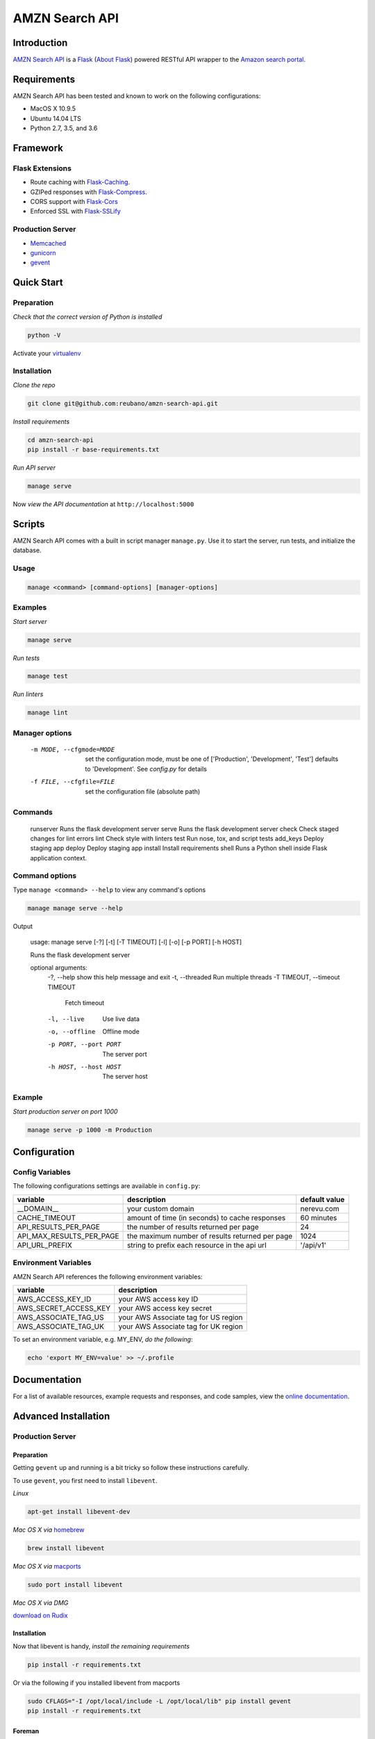 AMZN Search API |travis|
========================

.. |travis| image:: https://img.shields.io/travis/reubano/amzn-search-api/master.svg
    :target: https://travis-ci.org/reubano/amzn-search-api

Introduction
------------

`AMZN Search API <http://amzn-search-api.herokuapp.com>`_ is a `Flask <http://flask.pocoo.org>`_ (`About Flask`_) powered RESTful API wrapper to the `Amazon search portal <https://www.amazon.com/ref=nb_sb_noss_null>`_.

Requirements
------------

AMZN Search API has been tested and known to work on the following configurations:

- MacOS X 10.9.5
- Ubuntu 14.04 LTS
- Python 2.7, 3.5, and 3.6

Framework
---------

Flask Extensions
^^^^^^^^^^^^^^^^

- Route caching with `Flask-Caching <https://pythonhosted.org/Flask-Caching/>`_.
- GZIPed responses with `Flask-Compress <https://github.com/libwilliam/flask-compress>`_.
- CORS support with `Flask-Cors <https://flask-cors.readthedocs.io/en/latest/>`_
- Enforced SSL with `Flask-SSLify <https://github.com/kennethreitz/flask-sslify>`_

Production Server
^^^^^^^^^^^^^^^^^

- `Memcached <https://memcached.org/>`_
- `gunicorn <https://gunicorn.org/>`_
- `gevent <https://www.gevent.org/>`_

Quick Start
-----------

Preparation
^^^^^^^^^^^

*Check that the correct version of Python is installed*

.. code-block:: bash

    python -V

Activate your `virtualenv <http://docs.python-guide.org/en/latest/dev/virtualenvs/#virtualenvironments-ref>`_

Installation
^^^^^^^^^^^^

*Clone the repo*

.. code-block:: bash

    git clone git@github.com:reubano/amzn-search-api.git

*Install requirements*

.. code-block:: bash

    cd amzn-search-api
    pip install -r base-requirements.txt

*Run API server*

.. code-block:: bash

    manage serve

Now *view the API documentation* at ``http://localhost:5000``

Scripts
-------

AMZN Search API comes with a built in script manager ``manage.py``. Use it to
start the server, run tests, and initialize the database.

Usage
^^^^^

.. code-block:: bash

    manage <command> [command-options] [manager-options]

Examples
^^^^^^^^

*Start server*

.. code-block:: bash

    manage serve

*Run tests*

.. code-block:: bash

    manage test

*Run linters*

.. code-block:: bash

    manage lint

Manager options
^^^^^^^^^^^^^^^

      -m MODE, --cfgmode=MODE  set the configuration mode, must be one of
                               ['Production', 'Development', 'Test'] defaults
                               to 'Development'. See `config.py` for details
      -f FILE, --cfgfile=FILE  set the configuration file (absolute path)

Commands
^^^^^^^^

    runserver           Runs the flask development server
    serve               Runs the flask development server
    check               Check staged changes for lint errors
    lint                Check style with linters
    test                Run nose, tox, and script tests
    add_keys            Deploy staging app
    deploy              Deploy staging app
    install             Install requirements
    shell               Runs a Python shell inside Flask application context.

Command options
^^^^^^^^^^^^^^^

Type ``manage <command> --help`` to view any command's options

.. code-block:: bash

    manage manage serve --help

Output

    usage: manage serve [-?] [-t] [-T TIMEOUT] [-l] [-o] [-p PORT] [-h HOST]

    Runs the flask development server

    optional arguments:
      -?, --help            show this help message and exit
      -t, --threaded        Run multiple threads
      -T TIMEOUT, --timeout TIMEOUT
                            Fetch timeout
      -l, --live            Use live data
      -o, --offline         Offline mode
      -p PORT, --port PORT  The server port
      -h HOST, --host HOST  The server host

Example
^^^^^^^

*Start production server on port 1000*

.. code-block:: bash

    manage serve -p 1000 -m Production

Configuration
-------------

Config Variables
^^^^^^^^^^^^^^^^

The following configurations settings are available in ``config.py``:

======================== ================================================================ =========================================
variable                 description                                                      default value
======================== ================================================================ =========================================
__DOMAIN__               your custom domain                                               nerevu.com
CACHE_TIMEOUT            amount of time (in seconds) to cache responses                   60 minutes
API_RESULTS_PER_PAGE     the number of results returned per page                          24
API_MAX_RESULTS_PER_PAGE the maximum number of results returned per page                  1024
API_URL_PREFIX           string to prefix each resource in the api url                    '/api/v1'
======================== ================================================================ =========================================

Environment Variables
^^^^^^^^^^^^^^^^^^^^^

AMZN Search API references the following environment variables:

======================== ========================================
variable                 description
======================== ========================================
AWS_ACCESS_KEY_ID        your AWS access key ID
AWS_SECRET_ACCESS_KEY    your AWS access key secret
AWS_ASSOCIATE_TAG_US     your AWS Associate tag for US region
AWS_ASSOCIATE_TAG_UK     your AWS Associate tag for UK region
======================== ========================================

To set an environment variable, e.g. MY_ENV, *do the following*:

.. code-block:: bash

    echo 'export MY_ENV=value' >> ~/.profile

Documentation
-------------

For a list of available resources, example requests and responses, and code samples,
view the `online documentation <https://amzn-search-api.herokuapp.com/>`_.

Advanced Installation
---------------------

Production Server
^^^^^^^^^^^^^^^^^

Preparation
~~~~~~~~~~~

Getting ``gevent`` up and running is a bit tricky so follow these instructions carefully.

To use ``gevent``, you first need to install ``libevent``.

*Linux*

.. code-block:: bash

    apt-get install libevent-dev

*Mac OS X via* `homebrew <http://mxcl.github.com/homebrew/>`_

.. code-block:: bash

    brew install libevent

*Mac OS X via* `macports <http://www.macports.com/>`_

.. code-block:: bash

    sudo port install libevent

*Mac OS X via DMG*

`download on Rudix <http://rudix.org/packages-jkl.html#libevent>`_


Installation
~~~~~~~~~~~~

Now that libevent is handy, *install the remaining requirements*

.. code-block:: bash

    pip install -r requirements.txt

Or via the following if you installed libevent from macports

.. code-block:: bash

    sudo CFLAGS="-I /opt/local/include -L /opt/local/lib" pip install gevent
    pip install -r requirements.txt

Foreman
~~~~~~~

Finally, *install foreman*

.. code-block:: bash

    sudo gem install foreman

Now, you can *run the application* locally

.. code-block:: bash

    foreman start

You can also *specify what port you'd prefer to use*

.. code-block:: bash

    foreman start -p 5555

Deployment
^^^^^^^^^^

If you haven't `signed up for Heroku <https://api.heroku.com/signup>`_, go
ahead and do that. You should then be able to `add your SSH key to
Heroku <http://devcenter.heroku.com/articles/quickstart>`_, and also
`heroku login` from the commandline.

*Install heroku and create your app*

.. code-block:: bash

    sudo gem install heroku
    heroku create -s cedar app_name

*Add memcachier*

.. code-block:: bash

    heroku addons:add memcachier

*Push to Heroku*

.. code-block:: bash

    git push heroku master

*Start the web instance and make sure the application is up and running*

.. code-block:: bash

    heroku ps:scale web=1
    heroku ps

Now, we can *view the application in our web browser*

.. code-block:: bash

    heroku open

And anytime you want to redeploy, it's as simple as ``git push heroku master``.
Once you are done coding, deactivate your virtualenv with ``deactivate``.

Directory Structure
-------------------

.. code-block:: bash

    $ tree . | sed 's/+----/├──/; /.pyc/d; /.DS_Store/d'
    .
    ├── LICENSE
    ├── MANIFEST.in
    ├── Procfile
    ├── README.rst
    ├── app
    │   ├── __init__.py
    │   ├── api.py
    │   ├── doc_parser.py
    │   ├── frs.py
    │   ├── helper.py
    │   ├── static
    │   │   ├── favicon-16x16.png
    │   │   ├── favicon-32x32.png
    │   │   ├── index.html
    │   │   ├── oauth2-redirect.html
    │   │   ├── swagger-ui-bundle.js
    │   │   ├── swagger-ui-bundle.js.map
    │   │   ├── swagger-ui-standalone-preset.js
    │   │   ├── swagger-ui-standalone-preset.js.map
    │   │   ├── swagger-ui.css
    │   │   ├── swagger-ui.css.map
    │   │   ├── swagger-ui.js
    │   │   └── swagger-ui.js.map
    │   ├── templates
    │   │   └── index.html
    │   ├── tests
    │   │   ├── standard.rc
    │   │   ├── test.sh
    │   │   ├── test_site.py
    │   ├── utils.py
    │   ├── views.py
    ├── base-requirements.txt
    ├── config.py
    ├── dev-requirements.txt
    ├── helpers
    │   ├── check-stage
    │   ├── clean
    │   ├── pippy
    │   ├── srcdist
    │   └── wheel
    ├── manage.py
    ├── py2-requirements.txt
    ├── requirements.txt
    ├── runtime.txt
    ├── setup.cfg
    ├── setup.py
    ├── test.txt
    └── tox.ini

Contributing
------------

*First time*

1. Fork
2. Clone
3. Code (if you are having problems committing because of git pre-commit
   hook errors, just run ``manage check`` to see what the issues are.)
4. Use tabs **not** spaces
5. Add upstream ``git remote add upstream https://github.com/reubano/amzn-search-api.git``
6. Rebase ``git rebase upstream/master``
7. Test ``manage test``
8. Push ``git push origin master``
9. Submit a pull request

*Continuing*

1. Code (if you are having problems committing because of git pre-commit
   hook errors, just run ``manage check`` to see what the issues are.)
2. Use tabs **not** spaces
3. Update upstream ``git fetch upstream``
4. Rebase ``git rebase upstream/master``
5. Test ``manage test``
6. Push ``git push origin master``
7. Submit a pull request

Contributors
------------

.. code-block:: bash

    $ git shortlog -sn
        95  Reuben Cummings

About Flask
-----------

`Flask <http://flask.pocoo.org>`_ is a BSD-licensed microframework for Python based on
`Werkzeug <http://werkzeug.pocoo.org/>`_, `Jinja2 <http://jinja.pocoo.org>`_ and good intentions.

License
-------

AMZN Search API is distributed under the `MIT License <http://opensource.org/licenses/MIT>`_.
